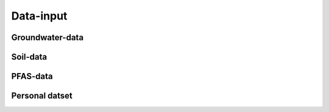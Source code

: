 ==========
Data-input
==========

Groundwater-data
----------------

.. dropdown:: Possible parameters
    :animate: fade-in
    
    From the following parameters groundwater data can be downloaded.
    
    .. tab-set::
        
        .. tab-item:: Andere parameters
        
                - %AfwijkBalans
                - P2O5
                - Si
       
       .. tab-item:: Anionen
                
                - Br                
                - Cl
                - CO3
                - F
                - HCO3
                - NO2
                - NO3
                - OH
                - PO4
                - PO4(Tot.)
                - SO4
                - SomAN
                
        .. tab-item:: Chemisch PFAS
        
                - 4:2 FTS
                - 4H-PFUnDA
                - 6:2 diPAP
                - 6:2 FTS
                - 6:2/8:2 diPAP
                - 8:2 diPAP
                - 8:2 FTS
                - 8:2 FTUCA
                - 9Cl-PF3ONS
                - 10:2 FTS
                - ADONA
                - EtPFOSA
                - EtPFOSAA
                - HPFHpA
                - HFPO-DA
                - MePFOSA
                - MePFOSAA
                - P37DMOA
                - PFBA
                - PFBS
                - PFBSA
                - PFDA
                - PFDoDA
                - PFDoDS
                - PFDS
                - PFECHS
                - PFHpA
                - PFHpS
                - PFHxA
                - PFHxDA
                - PFHxS
                - PFNA
                - PFNS
                - PFOA
                - PFOAbranched
                - PFOAtotal
                - PFODA
                - PFOS
                - PFOSA
                - PFOSbranched
                - PFOStotal
                - PFPeA
                - PFPeS
                - PFTeDA
                - PFTrDA
                - PFTrDS
                - PFUnDA
                - PFUnDS

        .. tab-item:: Fysico chemische parameters
        
                - EC(Lab.)
                - T
                - EC
                - pH
                - TOC
                - O2
                - Eh°
                - pH(Lab.)
                - TDS
                - Temp.
                - EC(Veld)
                - pH(Veld)
                - droogrest
                - H(tot)
                - TAP
                - TAM
                - DOC
                
        .. tab-item:: Kationen
        
                - K
                - NH4 
                - Fe 
                - Mn
                - Ca
                - Mg
                - Fe2+
                - Na
                - SomKAT
                - Fe(Tot.)
                - Sr
                - Fe3+
        
                
        .. tab-item:: Niet relevante metabolieten van pesticiden
        
                - AMPA
                - VIS
                - BAM
                - meta8
                - Metola-S-ESA
                - Dchdzn
                - meta4
        
        .. tab-item:: Organische verbindingen
        
                - Tri
                - Per
                - CN
                
        .. tab-item:: Pesticiden actieve stoffen
        
                - metola-S
                - Simaz
                - Chlortol
                - Isoprot
                - Glyfos
                - Atraz
                - Linur
                - Bentaz
                - Diur
                - Terbu
                - Chloridaz
                - fluopicolide
                - flufe
                - Imida
                - Mesotri
                - trichlorpyr
                - Triflox
                - Fluroxypyr
                - Metox
                - Hexaz
                - Metobro
                - 245t
                - Propaz
                - Prometr
                - Sebu
                - mcpa
                - Dichlorpr
                - Metaza
                - Carben
                - PropaCl
                - Mecopr
                - mcpb
                - Linur_mono
                - Metami
                - Methabenz
                - Terbutryn
                - Cyana
                - Ethofum
                - Clproph
                - Carbet
                - 24db
                - 24d
                - Fenoprop
                - 5ClFenol
                - Propan
                - Ala
                - Dicam
                - brom
        
        .. tab-item:: Relevante metabolieten van pesticiden
        
                - atr_des
                - DMS
                - chazr
                - meta11
                - meta9
                - Atr_desisoprop
                - Terbu_des
        
        .. tab-item:: Zware metalen
        
                - Pb
                - Al
                - Hg
                - Cd
                - Cu
                - Co
                - Ni
                - Cr
                - As
                - Zn
                - B
                - Ba
                - Ti
                - Sn
                - Sb

Soil-data
---------

PFAS-data
---------

Personal datset
---------------
